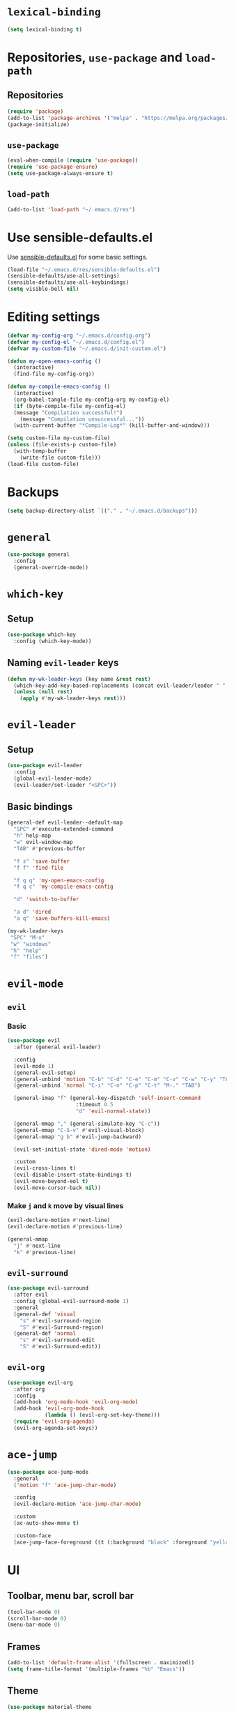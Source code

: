 * =lexical-binding=

#+BEGIN_SRC emacs-lisp
  (setq lexical-binding t)
#+END_SRC

* Repositories, =use-package= and =load-path=
** Repositories

#+BEGIN_SRC emacs-lisp
  (require 'package)
  (add-to-list 'package-archives '("melpa" . "https://melpa.org/packages/"))
  (package-initialize)
#+END_SRC

** =use-package=

#+BEGIN_SRC emacs-lisp
  (eval-when-compile (require 'use-package))
  (require 'use-package-ensure)
  (setq use-package-always-ensure t)
#+END_SRC

** =load-path=
#+BEGIN_SRC emacs-lisp
  (add-to-list 'load-path "~/.emacs.d/res")
#+END_SRC
* Use sensible-defaults.el

Use [[https://github.com/hrs/sensible-defaults.el][sensible-defaults.el]] for some basic settings.

#+BEGIN_SRC emacs-lisp
  (load-file "~/.emacs.d/res/sensible-defaults.el")
  (sensible-defaults/use-all-settings)
  (sensible-defaults/use-all-keybindings)
  (setq visible-bell nil)
#+END_SRC

* Editing settings

#+BEGIN_SRC emacs-lisp
  (defvar my-config-org "~/.emacs.d/config.org")
  (defvar my-config-el "~/.emacs.d/config.el")
  (defvar my-custom-file "~/.emacs.d/init-custom.el")

  (defun my-open-emacs-config ()
    (interactive)
    (find-file my-config-org))

  (defun my-compile-emacs-config ()
    (interactive)
    (org-babel-tangle-file my-config-org my-config-el)
    (if (byte-compile-file my-config-el)
	(message "Compilation successful!")
      (message "Compilation unsuccessful..."))
    (with-current-buffer "*Compile-Log*" (kill-buffer-and-window)))

  (setq custom-file my-custom-file)
  (unless (file-exists-p custom-file)
    (with-temp-buffer
      (write-file custom-file)))
  (load-file custom-file)
#+END_SRC

* Backups

#+BEGIN_SRC emacs-lisp
  (setq backup-directory-alist `(("." . "~/.emacs.d/backups")))
#+END_SRC

* =general=

#+BEGIN_SRC emacs-lisp
  (use-package general
    :config
    (general-override-mode))
#+END_SRC

* =which-key=

** Setup

#+BEGIN_SRC emacs-lisp
  (use-package which-key
    :config (which-key-mode))
#+END_SRC

** Naming =evil-leader= keys

#+BEGIN_SRC emacs-lisp
  (defun my-wk-leader-keys (key name &rest rest)
    (which-key-add-key-based-replacements (concat evil-leader/leader " " key) name)
    (unless (null rest)
      (apply #'my-wk-leader-keys rest)))
#+END_SRC

* =evil-leader=

** Setup

#+BEGIN_SRC emacs-lisp
  (use-package evil-leader
    :config
    (global-evil-leader-mode)
    (evil-leader/set-leader "<SPC>"))
#+END_SRC

** Basic bindings
#+BEGIN_SRC emacs-lisp
  (general-def evil-leader--default-map
    "SPC" #'execute-extended-command
    "h" help-map
    "w" evil-window-map
    "TAB" #'previous-buffer

    "f s" 'save-buffer
    "f f" 'find-file

    "f q q" 'my-open-emacs-config
    "f q c" 'my-compile-emacs-config

    "d" 'switch-to-buffer

    "a d" 'dired
    "a q" 'save-buffers-kill-emacs)

  (my-wk-leader-keys
   "SPC" "M-x"
   "w" "windows"
   "h" "help"
   "f" "files")
#+END_SRC

* =evil-mode=
** =evil=
*** Basic

#+BEGIN_SRC emacs-lisp
  (use-package evil
    :after (general evil-leader)

    :config
    (evil-mode 1)
    (general-evil-setup)
    (general-unbind 'motion "C-b" "C-d" "C-e" "C-m" "C-v" "C-w" "C-y" "TAB")
    (general-unbind 'normal "C-i" "C-n" "C-p" "C-t" "M-." "TAB")

    (general-imap "f" (general-key-dispatch 'self-insert-command
                        :timeout 0.5
                        "d" 'evil-normal-state))

    (general-mmap "," (general-simulate-key "C-c"))
    (general-mmap "C-S-v" #'evil-visual-block)
    (general-mmap "g b" #'evil-jump-backward)

    (evil-set-initial-state 'dired-mode 'motion)

    :custom
    (evil-cross-lines t)
    (evil-disable-insert-state-bindings t)
    (evil-move-beyond-eol t)
    (evil-move-cursor-back nil))
#+END_SRC

*** Make =j= and =k= move by visual lines

#+BEGIN_SRC emacs-lisp
  (evil-declare-motion #'next-line)
  (evil-declare-motion #'previous-line)

  (general-mmap
    "j" #'next-line
    "k" #'previous-line)
#+END_SRC

** =evil-surround=

#+BEGIN_SRC emacs-lisp
  (use-package evil-surround
    :after evil
    :config (global-evil-surround-mode 1)
    :general
    (general-def 'visual
      "s" #'evil-surround-region
      "S" #'evil-Surround-region)
    (general-def 'normal
      "s" #'evil-surround-edit
      "S" #'evil-Surround-edit))
#+END_SRC

** =evil-org=

#+BEGIN_SRC emacs-lisp
  (use-package evil-org
    :after org
    :config
    (add-hook 'org-mode-hook 'evil-org-mode)
    (add-hook 'evil-org-mode-hook
              (lambda () (evil-org-set-key-theme)))
    (require 'evil-org-agenda)
    (evil-org-agenda-set-keys))
#+END_SRC

* =ace-jump=

#+BEGIN_SRC emacs-lisp
  (use-package ace-jump-mode
    :general
    ('motion "f" 'ace-jump-char-mode)

    :config
    (evil-declare-motion 'ace-jump-char-mode)

    :custom
    (ac-auto-show-menu t)

    :custom-face
    (ace-jump-face-foreground ((t (:background "black" :foreground "yellow" :weight bold)))))
#+END_SRC

* UI
** Toolbar, menu bar, scroll bar

#+BEGIN_SRC emacs-lisp
  (tool-bar-mode 0)
  (scroll-bar-mode 0)
  (menu-bar-mode 0)
#+END_SRC

** Frames

#+BEGIN_SRC emacs-lisp
  (add-to-list 'default-frame-alist '(fullscreen . maximized))
  (setq frame-title-format '(multiple-frames "%b" "Emacs"))
#+END_SRC

** Theme

#+BEGIN_SRC emacs-lisp
  (use-package material-theme
    :config
    (load-theme 'material t))
#+END_SRC

** Mode line

#+BEGIN_SRC emacs-lisp
  (column-number-mode 1)

  (use-package minions
    :config
    (setq minions-mode-line-lighter ""
          minions-mode-line-delimiters '("" . ""))
    (minions-mode 1))

  (setq evil-mode-line-format nil)
#+END_SRC

** Prettify symbols

#+BEGIN_SRC emacs-lisp
  (global-prettify-symbols-mode t)
#+END_SRC

** Font

#+BEGIN_SRC emacs-lisp
  (set-face-attribute 'default nil :family "Inconsolata" :height 160)
#+END_SRC

* Windows and frames management
** Winner mode

#+BEGIN_SRC emacs-lisp
  (winner-mode 1)
#+END_SRC

** Custom keybindings

#+BEGIN_SRC emacs-lisp
  (general-def evil-window-map
    "u" #'winner-undo
    "r" #'winner-redo
    "N" #'make-frame-command
    "Q" #'delete-frame)

  (evil-leader/set-key
    "o" #'other-window
    "O" #'other-frame)
#+END_SRC

* =helm=
** =helm=

#+BEGIN_SRC emacs-lisp
  (use-package helm
    :init
    (require 'helm-config)
    (require 'helm-eshell)

    :general
    ("M-x" #'helm-M-x
     "C-x b" #'helm-mini
     "C-x C-b" #'helm-mini
     "C-x C-f" #'helm-find-files
     "M-y" #'helm-show-kill-ring
     "C-:" #'helm-eval-expression-with-eldoc)

    (evil-leader--default-map
     "SPC" #'helm-M-x
     "d" #'helm-mini

     "f f" #'helm-find-files
     "f F" #'helm-find

     "i i" #'helm-semantic-or-imenu
     "i o" #'helm-occur
     "i m" #'helm-all-mark-rings

     "a t" #'helm-top)

    (help-map
     "v" #'helm-apropos
     "f" #'helm-apropos
     "g" #'helm-google-suggest
     "a" #'helm-apropos
     "M" #'helm-man-woman)

    (helm-map
     "TAB" #'helm-execute-persistent-action
     "C-i" #'helm-execute-persistent-action
     "C-z" #'helm-select-action)

    (general-def
      :keymaps '(emacs-lisp-mode-map
                 lisp-interaction-mode-map)
      "<C-tab>" #'helm-lisp-completion-at-point)

    (shell-mode-map "M-r" #'helm-comint-input-ring)

    (general-def
      :states '(motion)
      "g s" #'helm-semantic-or-imenu)

    :custom
    (helm-semantic-fuzzy-match t)
    (helm-imenu-fuzzy-match t)
    (helm-apropos-fuzzy-match t)
    (helm-lisp-fuzzy-completion t)

    :config
    (helm-mode 1)

    (add-hook 'eshell-mode-hook
              #'(lambda ()
                  (local-set-key (kbd "M-r") #'helm-eshell-history))))
#+END_SRC

** =helm-descbinds=

#+BEGIN_SRC emacs-lisp
  (use-package helm-descbinds
    :after helm
    :config (helm-descbinds-mode)
    :general
    (help-map "b" #'helm-descbinds))
#+END_SRC
** =helm-spotify-plus=

#+BEGIN_SRC emacs-lisp
  (use-package helm-spotify-plus
    :after helm

    :general
    (evil-leader--default-map
     ";" '(:wk "spotify")
     "; f" #'helm-spotify-plus
     "; ;" #'helm-spotify-plus-toggle-play-pause
     "; n" #'helm-spotify-plus-next
     "; p" #'helm-spotify-plus-previous)

    :config
    (my-wk-leader-keys ";" "spotify"))
#+END_SRC

* General editing
** Indentation

#+BEGIN_SRC emacs-lisp
  (setq-default tab-width 4
                indent-tabs-mode nil)

  (general-def "RET" #'newline-and-indent)

  (use-package dtrt-indent
    :config
    (dtrt-indent-mode 1))
#+END_SRC

** Whitespaces

#+BEGIN_SRC emacs-lisp
  (use-package ws-butler
    :hook (prog-mode . ws-butler-mode))

  (general-def "C-x w" #'whitespace-mode)
#+END_SRC

** Parentheses

#+BEGIN_SRC emacs-lisp
  (show-paren-mode 1)
  (electric-pair-mode 1)
#+END_SRC

** =aggresive-indent=

#+BEGIN_SRC emacs-lisp
  (use-package aggressive-indent
    :hook ((emacs-lisp-mode
	    lisp-interaction-mode
	    scheme-mode
	    clojure-mode)
	   . aggressive-indent-mode))
#+END_SRC

** =rainbow-delimiters=

#+BEGIN_SRC emacs-lisp
  (use-package rainbow-delimiters
    :hook ((emacs-lisp-mode
	    lisp-interaction-mode
	    scheme-mode
	    clojure-mode)
	   . rainbow-delimiters-mode))
#+END_SRC

** Folding

#+BEGIN_SRC emacs-lisp
  (add-hook 'prog-mode-hook #'hs-minor-mode)
#+END_SRC

** =evil-cleverparens=

#+BEGIN_SRC emacs-lisp
  (use-package evil-cleverparens
    :hook ((emacs-lisp-mode
            lisp-interaction-mode
            scheme-mode
            clojure-mode)
           . evil-cleverparens-mode)
    :config
    (general-unbind evil-cleverparens-mode-map 'normal #'helm-show-kill-ring))
#+END_SRC

** =semantic=

#+BEGIN_SRC emacs-lisp
  (require 'semantic)

  (global-semanticdb-minor-mode 1)
  (global-semantic-idle-scheduler-mode 1)
  (global-semantic-idle-summary-mode 1)

  (semantic-mode 1)
#+END_SRC

** =company=

#+BEGIN_SRC emacs-lisp
  (use-package company
    :config
    (global-company-mode 1)
    :custom
    (company-idle-delay 0))


  (use-package company-quickhelp
    :after company
    :config
    (company-quickhelp-mode 1)
    :custom
    (company-quickhelp-delay 0.2))


  (use-package company-box
    :hook (org-mode . company-box-mode)
    :custom (company-box-enable-icon nil))
#+END_SRC

* Languages
** C/C++

*** =helm-gtags=

#+BEGIN_SRC emacs-lisp
  (use-package helm-gtags
    :hook
    ((c-mode
      c++-mode
      asm-mode
      eshell-mode
      dired-mode)
     . helm-gtags-mode)

    :custom
    (helm-gtags-ignore-case t)
    (helm-gtags-auto-update t)
    (helm-gtags-pulse-at-cursor t)
    (helm-gtags-prefix-key "\C-cg")
    (helm-gtags-suggested-key-mapping t)

    :general
    (general-def
      :keymap 'helm-gtags-mode-map
      :states '(normal)
      "g a" #'helm-gtags-tags-in-this-function
      "g l" #'helm-gtags-select
      "g ." #'helm-gtags-dwim
      "g ," #'helm-gtags-pop-stack
      "g <" #'helm-gtags-previous-history
      "g >" #'helm-gtags-next-history))
#+END_SRC

*** =function-args=

#+BEGIN_SRC emacs-lisp
  (use-package function-args
    :config
    (fa-config-default)
    (add-to-list 'auto-mode-alist '("\\.h\\'" . c++-mode))
    (set-default 'semantic-case-fold t)

    :general
    (c++-mode-map "<C-tab>" #'moo-complete))
#+END_SRC

*** Completion

#+BEGIN_SRC emacs-lisp
  (use-package company-c-headers
    :after company
    :config
    (add-to-list 'company-backends 'company-c-headers)
    (add-to-list 'company-c-headers-path-system "/usr/include/c++/8/"))
#+END_SRC

*** Compilation

#+BEGIN_SRC emacs-lisp
  (general-def "<f5>"
    #'(lambda ()
        (interactive)
        (setq-local compilation-read-command nil)
        (call-interactively 'compile)))
#+END_SRC

*** GDB

#+BEGIN_SRC emacs-lisp
  (setq gdb-many-windows t
        gdb-show-main t)
#+END_SRC

** Python

*** Elpy

#+BEGIN_SRC emacs-lisp
  (use-package elpy
    :config (elpy-enable)

    :general
    (general-def
      :keymap 'python-mode-map
      :states 'normal
      "g d" #'elpy-goto-definition))
#+END_SRC

** Scheme

#+BEGIN_SRC emacs-lisp
  (use-package geiser
    :defer t)
#+END_SRC

** Clojure

#+BEGIN_SRC emacs-lisp
  (use-package cider
    :defer t)
#+END_SRC

** Web development
*** =web-mode=
**** Basic

#+BEGIN_SRC emacs-lisp
  (use-package web-mode
    :mode ("\\.phtml\\'"
           "\\.tpl\\.php\\'"
           "\\.[agj]sp\\'"
           "\\.as[cp]x\\'"
           "\\.erb\\'"
           "\\.mustache\\'"
           "\\.djhtml\\'"
           "\\.html?\\'"))
#+END_SRC

**** Folding

#+BEGIN_SRC emacs-lisp
  (add-hook 'web-mode-hook
            #'(lambda () (evil-define-key 'normal 'local
                      (kbd "z a") #'web-mode-fold-or-unfold
                      (kbd "z k") #'web-mode-element-children-fold-or-unfold)))
#+END_SRC

* Spelling
** =flyspell-mode=

#+BEGIN_SRC emacs-lisp
  (dolist (hook '(org-mode-hook))
    (add-hook hook #'flyspell-mode))
#+END_SRC

** =flyspell-prog-mode=

#+BEGIN_SRC emacs-lisp
  (dolist (hook '(c++-mode-hook
                  c-mode-hook
                  clojure-mode-hook
                  emacs-lisp-mode-hook
                  scheme-mode-hook
                  python-mode-hook))
    (add-hook hook #'flyspell-prog-mode))
#+END_SRC

** Keybindings

#+BEGIN_SRC emacs-lisp
  (general-def
    "C-<f8>" #'ispell-word
    "<f8>" #'(lambda ()
               (interactive)
               (flyspell-goto-next-error)
               (ispell-word)))
#+END_SRC

* Org mode
** Basic

#+BEGIN_SRC emacs-lisp
  (require 'org)

  (global-set-key "\C-cl" 'org-store-link)
  (global-set-key "\C-ca" 'org-agenda)
  (global-set-key "\C-cc" 'org-capture)
  (global-set-key "\C-cb" 'org-switchb)
#+END_SRC

** Appearance
*** =org-bullets=

#+BEGIN_SRC emacs-lisp
  (use-package org-bullets
    :hook (org-mode . org-bullets-mode))
#+END_SRC

*** =org-ellipsis=

#+BEGIN_SRC emacs-lisp
  (setq org-ellipsis "⤵")
#+END_SRC

*** \LaTeX preview
#+BEGIN_SRC emacs-lisp
  (setq org-latex-create-formula-image-program 'dvipng)
  (setq org-latex-preview-ltxpng-directory "/tmp/ltxpng/")

  (add-hook 'org-mode-hook
            #'(lambda () (setq org-format-latex-options (plist-put org-format-latex-options :scale 2.0))))

  (general-def org-mode-map "C-c d" #'org-toggle-latex-fragment)
#+END_SRC
*** =org-var-pitch=

[[https://github.com/abac00s/org-var-pitch][My simple plugin]], which allows to mix variable pitch and fixed pitch fonts in Org Mode.

#+BEGIN_SRC emacs-lisp
  (add-to-list 'load-path "~/.emacs.d/my-plugins/org-var-pitch")
  (require 'org-var-pitch)
  (org-var-pitch-init)

  (general-def org-mode-map "C-c v" #'org-var-pitch-mode)
#+END_SRC

** =visual-line-mode=

#+BEGIN_SRC emacs-lisp
  (add-hook 'org-mode-hook #'visual-line-mode)
#+END_SRC

** Source code
*** Use =C-c e= to =edit-special=

#+BEGIN_SRC emacs-lisp
  (general-def org-mode-map "C-c e" #'org-edit-special)
  (general-def org-src-mode-map "C-c e" #'org-edit-src-exit)
#+END_SRC

*** Open in current window

#+BEGIN_SRC emacs-lisp
  (setq org-src-window-setup 'current-window)
#+END_SRC

** =electric-quote-mode=

#+BEGIN_SRC emacs-lisp
  (add-hook 'org-mode-hook #'electric-quote-mode)
#+END_SRC

* Custom keybindings

** Magit

 #+BEGIN_SRC emacs-lisp
   (use-package magit
     :general
     (evil-leader--default-map "a g" 'magit-status)
     ("C-x g" 'magit-status))
 #+END_SRC

** Ranger

#+BEGIN_SRC emacs-lisp
  (use-package ranger
    :general
    (evil-leader--default-map
     "a r" #'ranger))
#+END_SRC

** Tetris

#+BEGIN_SRC emacs-lisp
  (evil-set-initial-state 'tetris-mode 'motion)
  (general-def 'motion tetris-mode-map
    "n" #'tetris-start-game
    "p" #'tetris-pause-game
    "q" #'tetris-end-game
    "h" #'tetris-move-left
    "j" #'tetris-move-down
    "k" #'tetris-rotate-prev
    "l" #'tetris-move-right
    "<left>" #'tetris-move-left
    "<down>" #'tetris-move-down
    "<up>" #'tetris-rotate-prev
    "<right>" #'tetris-move-right)
#+END_SRC
